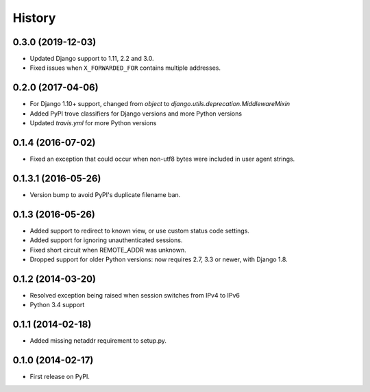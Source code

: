 .. :changelog:

History
-------

0.3.0 (2019-12-03)
++++++++++++++++++

* Updated Django support to 1.11, 2.2 and 3.0.
* Fixed issues when ``X_FORWARDED_FOR`` contains multiple addresses.

0.2.0 (2017-04-06)
++++++++++++++++++

* For Django 1.10+ support, changed from `object` to `django.utils.deprecation.MiddlewareMixin`
* Added PyPI trove classifiers for Django versions and more Python versions
* Updated `travis.yml` for more Python versions

0.1.4 (2016-07-02)
++++++++++++++++++

* Fixed an exception that could occur when non-utf8 bytes were included
  in user agent strings.

0.1.3.1 (2016-05-26)
++++++++++++++++++++

* Version bump to avoid PyPI's duplicate filename ban.

0.1.3 (2016-05-26)
++++++++++++++++++

* Added support to redirect to known view, or use custom status code settings.
* Added support for ignoring unauthenticated sessions.
* Fixed short circuit when REMOTE_ADDR was unknown.
* Dropped support for older Python versions: now requires 2.7, 3.3 or newer,
  with Django 1.8.

0.1.2 (2014-03-20)
++++++++++++++++++

* Resolved exception being raised when session switches from IPv4 to IPv6
* Python 3.4 support

0.1.1 (2014-02-18)
++++++++++++++++++

* Added missing netaddr requirement to setup.py.

0.1.0 (2014-02-17)
++++++++++++++++++

* First release on PyPI.

